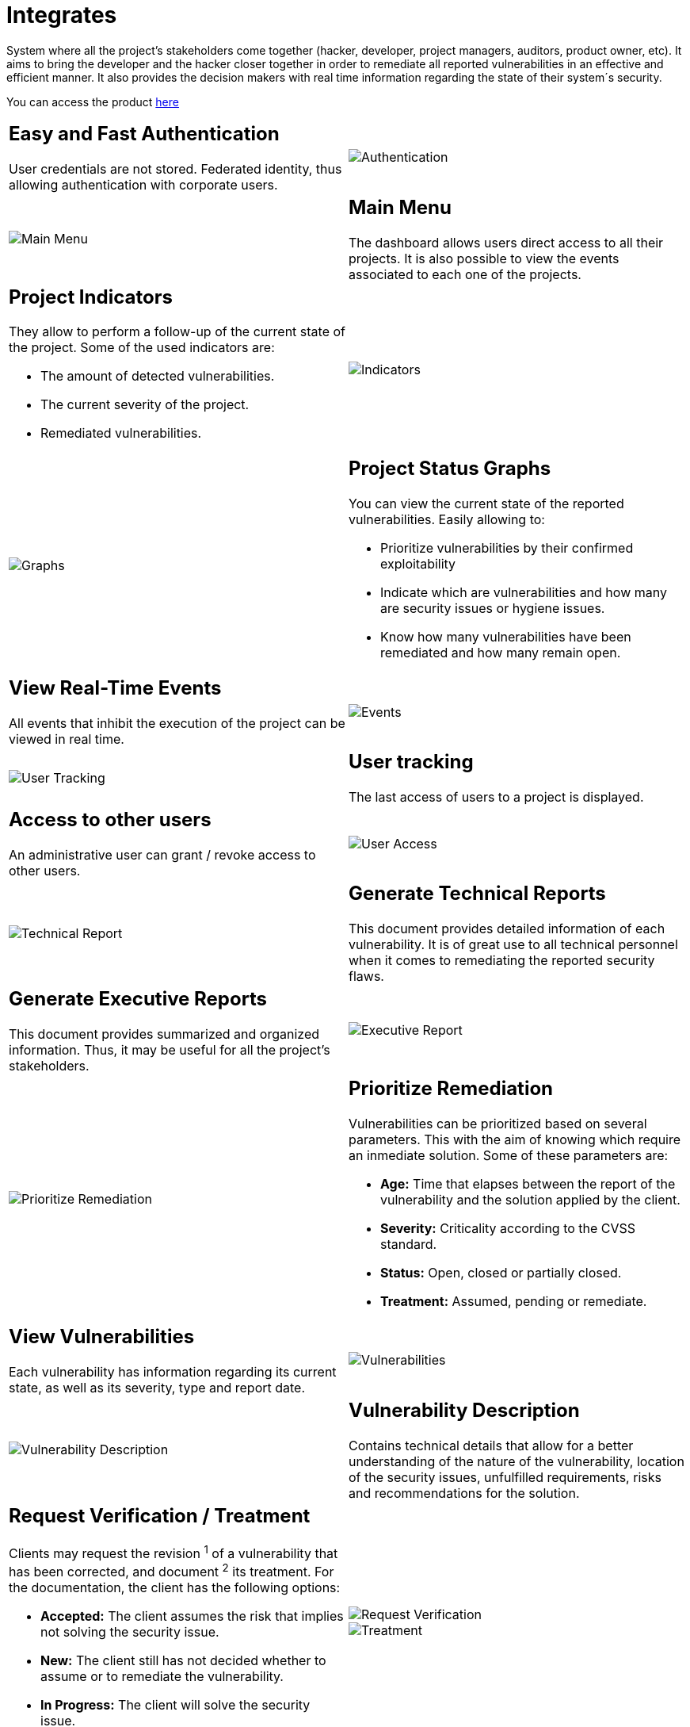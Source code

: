 :slug: products/integrates/
:category: products
:description: Integrates is a system which provides all interested parties information and updates about the current state of the project, the number of security findings discovered and its criticality, occurrences, among other information in order to keep close contact with our customers.
:keywords: FLUID, Products, Integrates, Ethical Hacking, Pentesting, Security.
:translate: productos/integrates/

= Integrates

System where all the project's stakeholders come together
(hacker, developer, project managers, auditors, product owner, etc).
It aims to bring the developer and the hacker closer together
in order to remediate all reported vulnerabilities
in an effective and efficient manner.
It also provides the decision makers
with real time information
regarding the state of their system´s security.

You can access the product [button]#link:../../../../integrates[here]#

[role="integrates tb-alt"]
[cols=2, frame="none"]
|====
a|== Easy and Fast Authentication

User credentials are not stored.
Federated identity, thus allowing authentication with corporate users.
a|image::authentication.png[Authentication]

a|image::main-menu.png[Main Menu]
a|== Main Menu

The dashboard allows users direct access to all their projects.
It is also possible to view the events associated to each one of the projects.

a|== Project Indicators

They allow to perform a follow-up of the current state of the project.
Some of the used indicators are:

* The amount of detected vulnerabilities.
* The current severity of the project.
* Remediated vulnerabilities.
a|image::indicators.png[Indicators]

a|image::graphs.png[Graphs]
a|== Project Status Graphs

You can view the current state of the reported vulnerabilities.
Easily allowing to:

* Prioritize vulnerabilities by their confirmed exploitability
* Indicate which are vulnerabilities
and how many are security issues or hygiene issues.
* Know how many vulnerabilities have been remediated and how many remain open.

a|== View Real-Time Events

All events that inhibit the execution of the project
can be viewed in real time.
a|image::eventualities.png[Events]

a|image::user-tracking.png[User Tracking]
a|== User tracking

The last access of users to a project is displayed.

a|== Access to other users

An administrative user can grant / revoke access to other users.
a|image::user-access.png[User Access]

a|image::technical-report.png[Technical Report]
a|== Generate Technical Reports

This document provides detailed information of each vulnerability.
It is of great use to all technical personnel
when it comes to remediating the reported security flaws.

a|== Generate Executive Reports

This document provides summarized and organized information.
Thus, it may be useful for all the project's stakeholders.

a|image::executive-report.png[Executive Report]

a|image::prioritize-remediation.png[Prioritize Remediation]
a|== Prioritize Remediation

Vulnerabilities can be prioritized based on several parameters.
This with the aim of knowing which require an inmediate solution.
Some of these parameters are:

* *Age:* Time that elapses between the report of the vulnerability
and the solution applied by the client.
* *Severity:* Criticality according to the +CVSS+ standard.
* *Status:* Open, closed or partially closed.
* *Treatment:* Assumed, pending or remediate.

a|== View Vulnerabilities

Each vulnerability has information regarding its current state,
as well as its severity, type and report date.
a|image::vulnerabilities.png[Vulnerabilities]

a|image::vulnerability-description.png[Vulnerability Description]
a|== Vulnerability Description

Contains technical details
that allow for a better understanding
of the nature of the vulnerability,
location of the security issues,
unfulfilled requirements,
risks and recommendations for the solution.

a|== Request Verification / Treatment

Clients may request the revision ^1^ of a vulnerability that has been corrected,
and document ^2^ its treatment.
For the documentation, the client has the following options:

* *Accepted:* The client assumes the risk
that implies not solving the security issue.
* *New:* The client still has not decided whether to assume
or to remediate the vulnerability.
* *In Progress:* The client will solve the security issue.
a|image::request-verification.png[Request Verification]

image::treatment.png[Treatment]

a|image::vulnerability-severity.png[Vulnerability Severity]
a|== Vulnerability Severity

The technical score according to the international +CVSS+
(Common Vulnerability Scoring System) standard is shown.
This with the aim of determining the severity of the vulnerability.

a|== Vulnerability Evidences

Existence of a vulnerability is shown through a series of evidences (images)
with its respective description.
a|image::vulnerability-evidence.png[Vulnerability Evidence]

a|image::exploitation-animation.gif[Exploitation Animation]
a|== Exploitation Animation

Process executed to exploit the vulnerability
is shown through an animation (+gif+).

a|== Exploit

The *script* used to exploit the vulnerability is shown.
This can be reused to validate the applied corrections.

If the user has acquired a licence of the product [button]#link:../asserts/[Asserts]#,
he may reproduce the attack that takes advantage of the vulnerability
and determine autonomously if it was already remedied.
When you reproduce an attack, the code that exploits the vulnerability
is injected into the application.
a|image::vulnerability-exploitation.png[Vulnerability Exploitation]

a|image::timeline.png[Timeline]
a|== Timeline of the Vulnerability

Shows the evolution of the vulnerability across time,
indexing the report dates
and the different closing cycles performed.
This section is of great utility to know the effectiveness
of the closing cycles performed.

a|== Compromised Records

Information such as names, identifiers, balances, products, etc.
that was compromised during the execution of security tests,
through the exploitation of a vulnerability.
a|image::records.png[Compromised Records]

a|image::vulnerability-comments.png[Vulnerability Comments]
a|== Doubts regarding the Vulnerabilities

The project's stakeholders, FLUID included,
may exchange insights, doubts or observations
regarding the vulnerability in question.
This section helps the developers understand where the issue is located
in order to apply a solution.

a|== Chat with Us

It allows the users to solve doubts regarding the vulnerabilities
or the platform itself.

The engineering team will reply in less than 4 hours
during business hours (8a.m - 5p.m).
A notification will also be sent via e-mail
once a reply to the question has been posted.

a|image::chat.png[Chat]

a|image::mail.png[Mail]
a|== Notifications via e-mail

Notifications are sent via e-mail to the project's stakeholders.
Some of them are:

* Weekly, regarding changes in vulnerabilities.
* When a user comments in a specific vulnerability.
* When a user reports that a vulnerability has been remediated.
* When a validation of the remediation of a vulnerability is made.
* When a vulnerability reaches a certain age
(15, 30, 60 days old ...) and has not been treated.

a|== Knowledge Base

Users have access to FLUID's product [button]#link:../../defends/[Defends]#
where they can find examples about how to fulfill the security requirements
that are verified in the tests performed.
a|image::knowledge-base.png[Knowledge Base]
|====
